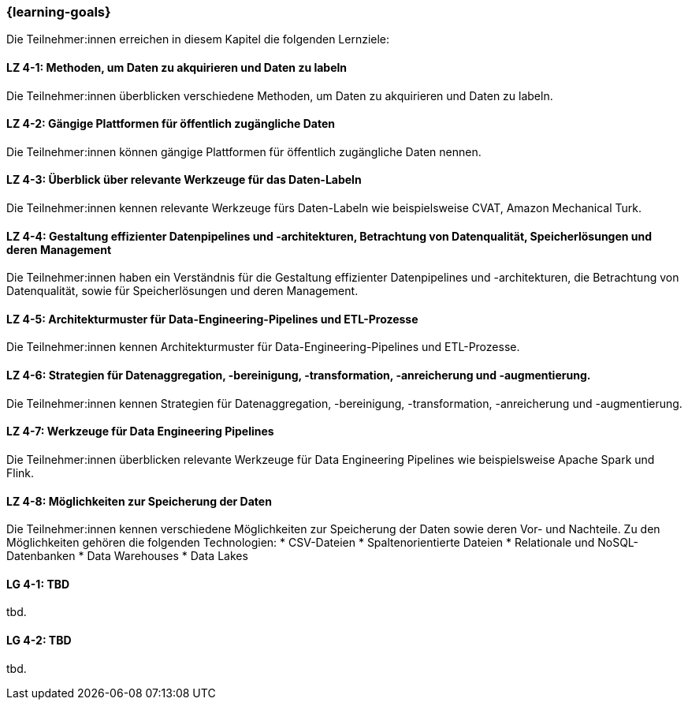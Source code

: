 === {learning-goals}

// tag::DE[]
Die Teilnehmer:innen erreichen in diesem Kapitel die folgenden Lernziele:

[[LZ-4-1]]
==== LZ 4-1: Methoden, um Daten zu akquirieren und Daten zu labeln

Die Teilnehmer:innen überblicken verschiedene Methoden, um Daten zu akquirieren und Daten zu labeln.

[[LZ-4-2]]
==== LZ 4-2: Gängige Plattformen für öffentlich zugängliche Daten

Die Teilnehmer:innen können gängige Plattformen für öffentlich zugängliche Daten nennen.

[[LZ-4-3]]
==== LZ 4-3: Überblick über relevante Werkzeuge für das Daten-Labeln

Die Teilnehmer:innen kennen relevante Werkzeuge fürs Daten-Labeln wie beispielsweise CVAT, Amazon Mechanical Turk.

[[LZ-4-4]]
==== LZ 4-4: Gestaltung effizienter Datenpipelines und -architekturen, Betrachtung von Datenqualität, Speicherlösungen und deren Management

Die Teilnehmer:innen haben ein Verständnis für die Gestaltung effizienter Datenpipelines und -architekturen, die Betrachtung von Datenqualität, 
sowie für Speicherlösungen und deren Management.

[[LZ-4-5]]
==== LZ 4-5: Architekturmuster für Data-Engineering-Pipelines und ETL-Prozesse

Die Teilnehmer:innen kennen Architekturmuster für Data-Engineering-Pipelines und ETL-Prozesse.

[[LZ-4-6]]
==== LZ 4-6: Strategien für Datenaggregation, -bereinigung, -transformation, -anreicherung und -augmentierung.

Die Teilnehmer:innen kennen Strategien für Datenaggregation, -bereinigung, -transformation, -anreicherung und -augmentierung.

[[LZ-4-7]]
==== LZ 4-7: Werkzeuge für Data Engineering Pipelines

Die Teilnehmer:innen überblicken relevante Werkzeuge für Data Engineering Pipelines wie beispielsweise Apache Spark und Flink.

[[LZ-4-8]]
==== LZ 4-8: Möglichkeiten zur Speicherung der Daten

Die Teilnehmer:innen kennen verschiedene Möglichkeiten zur Speicherung der Daten sowie deren Vor- und Nachteile. Zu den Möglichkeiten gehören die folgenden Technologien:
* CSV-Dateien
* Spaltenorientierte Dateien 
* Relationale und NoSQL-Datenbanken
* Data Warehouses
* Data Lakes

// end::DE[]

// tag::EN[]
[[LG-4-1]]
==== LG 4-1: TBD
tbd.

[[LG-4-2]]
==== LG 4-2: TBD
tbd.
// end::EN[]
